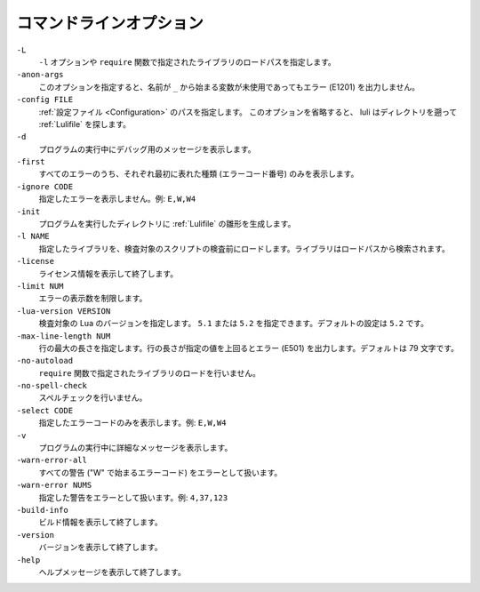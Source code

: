 .. _Options:

==============================
コマンドラインオプション
==============================

``-L``
  ``-l`` オプションや ``require`` 関数で指定されたライブラリのロードパスを指定します。

``-anon-args``
  このオプションを指定すると、名前が ``_`` から始まる変数が未使用であってもエラー (E1201) を出力しません。

``-config FILE``
  :ref:`設定ファイル <Configuration>` のパスを指定します。
  このオプションを省略すると、 luli はディレクトリを遡って :ref:`Lulifile` を探します。

``-d``
  プログラムの実行中にデバッグ用のメッセージを表示します。

``-first``
  すべてのエラーのうち、それぞれ最初に表れた種類 (エラーコード番号) のみを表示します。
  
``-ignore CODE``
  指定したエラーを表示しません。例: ``E,W,W4``

``-init``
  プログラムを実行したディレクトリに :ref:`Lulifile` の雛形を生成します。

``-l NAME``
  指定したライブラリを、検査対象のスクリプトの検査前にロードします。ライブラリはロードパスから検索されます。

``-license``
  ライセンス情報を表示して終了します。

``-limit NUM``
  エラーの表示数を制限します。

``-lua-version VERSION``
  検査対象の Lua のバージョンを指定します。 ``5.1`` または ``5.2`` を指定できます。デフォルトの設定は ``5.2`` です。

``-max-line-length NUM``
  行の最大の長さを指定します。行の長さが指定の値を上回るとエラー (E501) を出力します。デフォルトは 79 文字です。

``-no-autoload``
  ``require`` 関数で指定されたライブラリのロードを行いません。

``-no-spell-check``
  スペルチェックを行いません。

``-select CODE``
  指定したエラーコードのみを表示します。例: ``E,W,W4``

``-v``
  プログラムの実行中に詳細なメッセージを表示します。

``-warn-error-all``
  すべての警告 ("W" で始まるエラーコード) をエラーとして扱います。

``-warn-error NUMS``
  指定した警告をエラーとして扱います。例: ``4,37,123``

``-build-info``
  ビルド情報を表示して終了します。

``-version``
  バージョンを表示して終了します。

``-help``
  ヘルプメッセージを表示して終了します。
